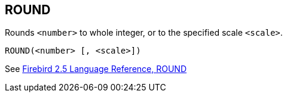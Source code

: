 == ROUND

Rounds `<number>` to whole integer, or to the specified scale `<scale>`.

    ROUND(<number> [, <scale>])

See https://www.firebirdsql.org/file/documentation/reference_manuals/fblangref25-en/html/fblangref25-functions-scalarfuncs.html#fblangref25-functions-scalarfuncs-round[Firebird 2.5 Language Reference, ROUND^]
